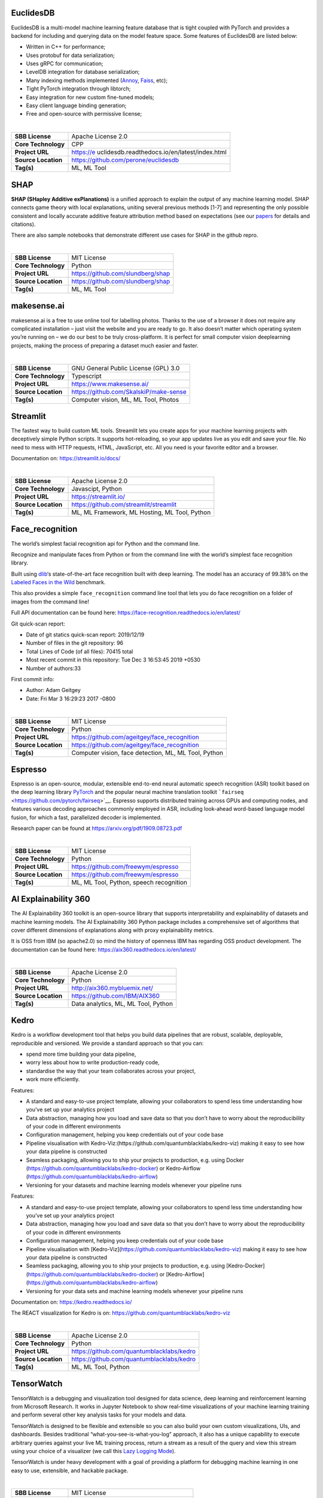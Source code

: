 EuclidesDB
----------

EuclidesDB is a multi-model machine learning feature database that is
tight coupled with PyTorch and provides a backend for including and
querying data on the model feature space. Some features of EuclidesDB
are listed below:

-  Written in C++ for performance;
-  Uses protobuf for data serialization;
-  Uses gRPC for communication;
-  LevelDB integration for database serialization;
-  Many indexing methods implemented
   (`Annoy <https://github.com/spotify/annoy>`__,
   `Faiss <https://github.com/facebookresearch/faiss>`__, etc);
-  Tight PyTorch integration through libtorch;
-  Easy integration for new custom fine-tuned models;
-  Easy client language binding generation;
-  Free and open-source with permissive license;

| 

+---------------------+-----------------------------------------------+
| **SBB License**     | Apache License 2.0                            |
+---------------------+-----------------------------------------------+
| **Core Technology** | CPP                                           |
+---------------------+-----------------------------------------------+
| **Project URL**     | https://e                                     |
|                     | uclidesdb.readthedocs.io/en/latest/index.html |
+---------------------+-----------------------------------------------+
| **Source Location** | https://github.com/perone/euclidesdb          |
+---------------------+-----------------------------------------------+
| **Tag(s)**          | ML, ML Tool                                   |
+---------------------+-----------------------------------------------+

SHAP
----

**SHAP (SHapley Additive exPlanations)** is a unified approach to
explain the output of any machine learning model. SHAP connects game
theory with local explanations, uniting several previous methods [1-7]
and representing the only possible consistent and locally accurate
additive feature attribution method based on expectations (see our
`papers <https://github.com/slundberg/shap#citations>`__ for details and
citations).

There are also sample notebooks that demonstrate different use cases for
SHAP in the github repro.

| 

=================== =================================
**SBB License**     MIT License
**Core Technology** Python
**Project URL**     https://github.com/slundberg/shap
**Source Location** https://github.com/slundberg/shap
**Tag(s)**          ML, ML Tool
=================== =================================

makesense.ai
------------

makesense.ai is a free to use online tool for labelling photos. Thanks
to the use of a browser it does not require any complicated installation
– just visit the website and you are ready to go. It also doesn’t matter
which operating system you’re running on – we do our best to be truly
cross-platform. It is perfect for small computer vision deeplearning
projects, making the process of preparing a dataset much easier and
faster.

| 

=================== ======================================
**SBB License**     GNU General Public License (GPL) 3.0
**Core Technology** Typescript
**Project URL**     https://www.makesense.ai/
**Source Location** https://github.com/SkalskiP/make-sense
**Tag(s)**          Computer vision, ML, ML Tool, Photos
=================== ======================================

Streamlit
---------

The fastest way to build custom ML tools. Streamlit lets you create apps
for your machine learning projects with deceptively simple Python
scripts. It supports hot-reloading, so your app updates live as you edit
and save your file. No need to mess with HTTP requests, HTML,
JavaScript, etc. All you need is your favorite editor and a browser.

Documentation on: https://streamlit.io/docs/

| 

=================== =============================================
**SBB License**     Apache License 2.0
**Core Technology** Javascipt, Python
**Project URL**     https://streamlit.io/
**Source Location** https://github.com/streamlit/streamlit
**Tag(s)**          ML, ML Framework, ML Hosting, ML Tool, Python
=================== =============================================

Face_recognition
----------------

The world’s simplest facial recognition api for Python and the command
line.

Recognize and manipulate faces from Python or from the command line with
the world’s simplest face recognition library.

Built using `dlib <http://dlib.net/>`__\ ‘s state-of-the-art face
recognition built with deep learning. The model has an accuracy of
99.38% on the `Labeled Faces in the
Wild <http://vis-www.cs.umass.edu/lfw/>`__ benchmark.

This also provides a simple ``face_recognition`` command line tool that
lets you do face recognition on a folder of images from the command
line!

Full API documentation can be found here:
https://face-recognition.readthedocs.io/en/latest/

Git quick-scan report:

-  Date of git statics quick-scan report: 2019/12/19
-  Number of files in the git repository: 96
-  Total Lines of Code (of all files): 70415 total
-  Most recent commit in this repository: Tue Dec 3 16:53:45 2019 +0530
-  Number of authors:33

First commit info:

-  Author: Adam Geitgey
-  Date: Fri Mar 3 16:29:23 2017 -0800

| 

=================== ====================================================
**SBB License**     MIT License
**Core Technology** Python
**Project URL**     https://github.com/ageitgey/face_recognition
**Source Location** https://github.com/ageitgey/face_recognition
**Tag(s)**          Computer vision, face detection, ML, ML Tool, Python
=================== ====================================================

Espresso
--------

Espresso is an open-source, modular, extensible end-to-end neural
automatic speech recognition (ASR) toolkit based on the deep learning
library `PyTorch <https://github.com/pytorch/pytorch>`__ and the popular
neural machine translation toolkit
```fairseq`` <https://github.com/pytorch/fairseq>`__. Espresso supports
distributed training across GPUs and computing nodes, and features
various decoding approaches commonly employed in ASR, including
look-ahead word-based language model fusion, for which a fast,
parallelized decoder is implemented.

Research paper can be found at https://arxiv.org/pdf/1909.08723.pdf

| 

=================== =======================================
**SBB License**     MIT License
**Core Technology** Python
**Project URL**     https://github.com/freewym/espresso
**Source Location** https://github.com/freewym/espresso
**Tag(s)**          ML, ML Tool, Python, speech recognition
=================== =======================================

AI Explainability 360
---------------------

The AI Explainability 360 toolkit is an open-source library that
supports interpretability and explainability of datasets and machine
learning models. The AI Explainability 360 Python package includes a
comprehensive set of algorithms that cover different dimensions of
explanations along with proxy explainability metrics.

It is OSS from IBM (so apache2.0) so mind the history of openness IBM
has regarding OSS product development. The documentation can be found
here: https://aix360.readthedocs.io/en/latest/

| 

=================== ===================================
**SBB License**     Apache License 2.0
**Core Technology** Python
**Project URL**     http://aix360.mybluemix.net/
**Source Location** https://github.com/IBM/AIX360
**Tag(s)**          Data analytics, ML, ML Tool, Python
=================== ===================================

Kedro
-----

Kedro is a workflow development tool that helps you build data pipelines
that are robust, scalable, deployable, reproducible and versioned. We
provide a standard approach so that you can:

-  spend more time building your data pipeline,
-  worry less about how to write production-ready code,
-  standardise the way that your team collaborates across your project,
-  work more efficiently.

Features:

-  A standard and easy-to-use project template, allowing your
   collaborators to spend less time understanding how you’ve set up your
   analytics project
-  Data abstraction, managing how you load and save data so that you
   don’t have to worry about the reproducibility of your code in
   different environments
-  Configuration management, helping you keep credentials out of your
   code base
-  Pipeline visualisation with
   Kedro-Viz:(https://github.com/quantumblacklabs/kedro-viz) making it
   easy to see how your data pipeline is constructed
-  Seamless packaging, allowing you to ship your projects to production,
   e.g. using Docker (https://github.com/quantumblacklabs/kedro-docker)
   or Kedro-Airflow (https://github.com/quantumblacklabs/kedro-airflow)
-  Versioning for your datasets and machine learning models whenever
   your pipeline runs

Features:

-  A standard and easy-to-use project template, allowing your
   collaborators to spend less time understanding how you’ve set up your
   analytics project
-  Data abstraction, managing how you load and save data so that you
   don’t have to worry about the reproducibility of your code in
   different environments
-  Configuration management, helping you keep credentials out of your
   code base
-  Pipeline visualisation with
   [Kedro-Viz](https://github.com/quantumblacklabs/kedro-viz) making it
   easy to see how your data pipeline is constructed
-  Seamless packaging, allowing you to ship your projects to production,
   e.g. using
   [Kedro-Docker](https://github.com/quantumblacklabs/kedro-docker) or
   [Kedro-Airflow](https://github.com/quantumblacklabs/kedro-airflow)
-  Versioning for your data sets and machine learning models whenever
   your pipeline runs

Documentation on: https://kedro.readthedocs.io/

The REACT visualization for Kedro is on:
`https://github.com/quantumblacklabs/kedro-viz <http://%20https://github.com/quantumblacklabs/kedro-viz%20>`__

| 

=================== =========================================
**SBB License**     Apache License 2.0
**Core Technology** Python
**Project URL**     https://github.com/quantumblacklabs/kedro
**Source Location** https://github.com/quantumblacklabs/kedro
**Tag(s)**          ML, ML Tool, Python
=================== =========================================

TensorWatch
-----------

TensorWatch is a debugging and visualization tool designed for data
science, deep learning and reinforcement learning from Microsoft
Research. It works in Jupyter Notebook to show real-time visualizations
of your machine learning training and perform several other key analysis
tasks for your models and data.

TensorWatch is designed to be flexible and extensible so you can also
build your own custom visualizations, UIs, and dashboards. Besides
traditional “what-you-see-is-what-you-log” approach, it also has a
unique capability to execute arbitrary queries against your live ML
training process, return a stream as a result of the query and view this
stream using your choice of a visualizer (we call this `Lazy Logging
Mode <https://github.com/microsoft/tensorwatch#lazy-logging-mode%5D>`__).

TensorWatch is under heavy development with a goal of providing a
platform for debugging machine learning in one easy to use, extensible,
and hackable package.

| 

=================== ========================================
**SBB License**     MIT License
**Core Technology** Python
**Project URL**     https://github.com/microsoft/tensorwatch
**Source Location** https://github.com/microsoft/tensorwatch
**Tag(s)**          ML, ML Tool
=================== ========================================

Data Science Version Control (DVC)
----------------------------------

**Data Science Version Control** or **DVC** is an **open-source** tool
for data science and machine learning projects. With a simple and
flexible Git-like architecture and interface it helps data scientists:

#. manage **machine learning models** – versioning, including data sets
   and transformations (scripts) that were used to generate models;
#. make projects **reproducible**;
#. make projects **shareable**;
#. manage experiments with branching and **metrics** tracking;

It aims to replace tools like Excel and Docs that are being commonly
used as a knowledge repo and a ledger for the team, ad-hoc scripts to
track and move deploy different model versions, ad-hoc data file
suffixes and prefixes.

| 

=================== ================================
**SBB License**     Apache License 2.0
**Core Technology** Python
**Project URL**     https://dvc.org/
**Source Location** https://github.com/iterative/dvc
**Tag(s)**          ML, ML Tool, Python
=================== ================================

Ludwig
------

Ludwig is a toolbox built on top of TensorFlow that allows to train and
test deep learning models without the need to write code. Ludwig
provides two main functionalities: training models and using them to
predict. It is based on datatype abstraction, so that the same data
preprocessing and postprocessing will be performed on different datasets
that share data types and the same encoding and decoding models
developed for one task can be reused for different tasks.

All you need to provide is a CSV file containing your data, a list of
columns to use as inputs, and a list of columns to use as outputs,
Ludwig will do the rest. Simple commands can be used to train models
both locally and in a distributed way, and to use them to predict on new
data.

A programmatic API is also available in order to use Ludwig from your
python code. A suite of visualization tools allows you to analyze
models’ training and test performance and to compare them.

Ludwig is built with extensibility principles in mind and is based on
data type abstractions, making it easy to add support for new data types
as well as new model architectures.

It can be used by practitioners to quickly train and test deep learning
models as well as by researchers to obtain strong baselines to compare
against and have an experimentation setting that ensures comparability
by performing standard data preprocessing and visualization.

| 

=================== ==============================
**SBB License**     Apache License 2.0
**Core Technology** Python
**Project URL**     https://uber.github.io/ludwig/
**Source Location** https://github.com/uber/ludwig
**Tag(s)**          ML, ML Tool
=================== ==============================

PySyft
------

| A library for encrypted, privacy preserving deep learning. PySyft is a
  Python library for secure, private Deep Learning. PySyft decouples
  private data from model training, using `Multi-Party Computation
  (MPC) <https://en.wikipedia.org/wiki/Secure_multi-party_computation>`__
  within PyTorch. View the paper on
  `Arxiv <https://arxiv.org/abs/1811.04017>`__.

| 

=================== ===================================
**SBB License**     Apache License 2.0
**Core Technology** Python
**Project URL**     https://github.com/OpenMined/PySyft
**Source Location** https://github.com/OpenMined/PySyft
**Tag(s)**          ML, ML Tool, Python, Security
=================== ===================================

RAPIDS
------

The RAPIDS suite of software libraries gives you the freedom to execute
end-to-end data science and analytics pipelines entirely on GPUs. It
relies on `NVIDIA® CUDA® <https://developer.nvidia.com/cuda-toolkit>`__
primitives for low-level compute optimization, but exposes that GPU
parallelism and high-bandwidth memory speed through user-friendly Python
interfaces.

RAPIDS also focuses on common data preparation tasks for analytics and
data science. This includes a familiar DataFrame API that integrates
with a variety of machine learning algorithms for end-to-end pipeline
accelerations without paying typical serialization costs–. RAPIDS also
includes support for multi-node, multi-GPU deployments, enabling vastly
accelerated processing and training on much larger dataset sizes.

| 

=================== ============================
**SBB License**     Apache License 2.0
**Core Technology** C++
**Project URL**     http://rapids.ai/
**Source Location** https://github.com/rapidsai/
**Tag(s)**          ML, ML Hosting, ML Tool
=================== ============================

What-If Tool
------------

The `What-If Tool <https://pair-code.github.io/what-if-tool>`__ (WIT)
provides an easy-to-use interface for expanding understanding of a
black-box ML model. With the plugin, you can perform inference on a
large set of examples and immediately visualize the results in a variety
of ways. Additionally, examples can be edited manually or
programatically and re-run through the model in order to see the results
of the changes. It contains tooling for investigating model performance
and fairness over subsets of a dataset.

The purpose of the tool is that give people a simple, intuitive, and
powerful way to play with a trained ML model on a set of data through a
visual interface with absolutely no code required.

| 

+---------------------+-----------------------------------------------+
| **SBB License**     | Apache License 2.0                            |
+---------------------+-----------------------------------------------+
| **Core Technology** | Python                                        |
+---------------------+-----------------------------------------------+
| **Project URL**     | https://pair-code.github.io/what-if-tool/     |
+---------------------+-----------------------------------------------+
| **Source Location** | https                                         |
|                     | ://github.com/tensorflow/tensorboard/tree/mas |
|                     | ter/tensorboard/plugins/interactive_inference |
+---------------------+-----------------------------------------------+
| **Tag(s)**          | ML, ML Tool                                   |
+---------------------+-----------------------------------------------+

MLPerf
------

A broad ML benchmark suite for measuring performance of ML software
frameworks, ML hardware accelerators, and ML cloud platforms.

The MLPerf effort aims to build a common set of benchmarks that enables
the machine learning (ML) field to measure system performance for both
training and inference from mobile devices to cloud services. We believe
that a widely accepted benchmark suite will benefit the entire
community, including researchers, developers, builders of machine
learning frameworks, cloud service providers, hardware manufacturers,
application providers, and end users.

| 

=================== ===================================
**SBB License**     MIT License
**Core Technology** Python
**Project URL**     https://mlperf.org/
**Source Location** https://github.com/mlperf/reference
**Tag(s)**          ML, ML Tool, Performance
=================== ===================================

NLP Architect
-------------

NLP Architect is an open-source Python library for exploring the
state-of-the-art deep learning topologies and techniques for natural
language processing and natural language understanding. It is intended
to be a platform for future research and collaboration.

Features:

-  Core NLP models used in many NLP tasks and useful in many NLP
   applications
-  Novel NLU models showcasing novel topologies and techniques
-  Optimized NLP/NLU models showcasing different optimization algorithms
   on neural NLP/NLU models
-  Model-oriented design:

   -  Train and run models from command-line.
   -  API for using models for inference in python.
   -  Procedures to define custom processes for training, inference or
      anything related to processing.
   -  CLI sub-system for running procedures

-  Based on optimized Deep Learning frameworks:

   -  `TensorFlow <https://www.tensorflow.org/>`__
   -  `PyTorch <https://pytorch.org/>`__
   -  `Dynet <https://dynet.readthedocs.io/en/latest/>`__

-  Essential utilities for working with NLP models – Text/String
   pre-processing, IO, data-manipulation, metrics, embeddings.

| 

=================== ===============================================
**SBB License**     Apache License 2.0
**Core Technology** Python
**Project URL**     http://nlp_architect.nervanasys.com/
**Source Location** https://github.com/NervanaSystems/nlp-architect
**Tag(s)**          ML, ML Tool, NLP, Python
=================== ===============================================

Apollo
------

Apollo is a high performance, flexible architecture which accelerates
the development, testing, and deployment of Autonomous Vehicles.

Apollo 2.0 supports vehicles autonomously driving on simple urban roads.
Vehicles are able to cruise on roads safely, avoid collisions with
obstacles, stop at traffic lights, and change lanes if needed to reach
their destination.

Apollo 5.5 enhances the complex urban road autonomous driving
capabilities of previous Apollo releases, by introducing curb-to-curb
driving support. With this new addition, Apollo is now a leap closer to
fully autonomous urban road driving. The car has complete 360-degree
visibility, along with upgraded perception deep learning model and a
brand new prediction model to handle the changing conditions of complex
road and junction scenarios, making the car more secure and aware.

| 

=================== ====================================
**SBB License**     Apache License 2.0
**Core Technology** C++
**Project URL**     http://apollo.auto/
**Source Location** https://github.com/ApolloAuto/apollo
**Tag(s)**          ML, ML Tool
=================== ====================================

ModelDB
-------

A system to manage machine learning models.

ModelDB is an end-to-end system to manage machine learning models. It
ingests models and associated metadata as models are being trained,
stores model data in a structured format, and surfaces it through a
web-frontend for rich querying. ModelDB can be used with any ML
environment via the ModelDB Light API. ModelDB native clients can be
used for advanced support in spark.ml and scikit-learn.

The ModelDB frontend provides rich summaries and graphs showing model
data. The frontend provides functionality to slice and dice this data
along various attributes (e.g. operations like filter by hyperparameter,
group by datasets) and to build custom charts showing model performance.

| 

=================== =================================
**SBB License**     MIT License
**Core Technology** Python, Javascript
**Project URL**     https://mitdbg.github.io/modeldb/
**Source Location** https://github.com/mitdbg/modeldb
**Tag(s)**          Administration, ML, ML Tool
=================== =================================

Netron
------

Netron is a viewer for neural network, deep learning and machine
learning models.

Netron supports `ONNX <http://onnx.ai>`__ (``.onnx``, ``.pb``), Keras
(``.h5``, ``.keras``), CoreML (``.mlmodel``) and TensorFlow Lite
(``.tflite``). Netron has experimental support for Caffe
(``.caffemodel``), Caffe2 (``predict_net.pb``), MXNet
(``-symbol.json``), TensorFlow.js (``model.json``, ``.pb``) and
TensorFlow (``.pb``, ``.meta``).

| 

=================== ====================================
**SBB License**     GNU General Public License (GPL) 2.0
**Core Technology** Python, Javascript
**Project URL**     https://www.lutzroeder.com/ai/
**Source Location** https://github.com/lutzroeder/Netron
**Tag(s)**          Data viewer, ML, ML Tool
=================== ====================================

MLflow
------

MLflow offers a way to simplify ML development by making it easy to
track, reproduce, manage, and deploy models. MLflow (currently in alpha)
is an open source platform designed to manage the entire machine
learning lifecycle and work with any machine learning library. It
offers:

-  Record and query experiments: code, data, config, results
-  Packaging format for reproducible runs on any platform
-  General format for sending models to diverse deploy tools

| 

=================== ================================
**SBB License**     Apache License 2.0
**Core Technology** Python
**Project URL**     https://mlflow.org/
**Source Location** https://github.com/mlflow/mlflow
**Tag(s)**          ML, ML Tool, Python
=================== ================================

Skater
------

Skater is a python package for model agnostic interpretation of
predictive models. With Skater, you can unpack the internal mechanics of
arbitrary models; as long as you can obtain inputs, and use a function
to obtain outputs, you can use Skater to learn about the models internal
decision policies.

The project was started as a research idea to find ways to enable better
interpretability(preferably human interpretability) to predictive “black
boxes” both for researchers and practioners.

Documentation at: https://datascienceinc.github.io/Skater/overview.html

| 

=================== ==================================================
**SBB License**     MIT License
**Core Technology** Python
**Project URL**     https://www.datascience.com/resources/tools/skater
**Source Location** https://github.com/datascienceinc/Skater
**Tag(s)**          ML, ML Tool
=================== ==================================================

OpenML
------

OpenML is an on-line machine learning platform for sharing and
organizing data, machine learning algorithms and experiments. It claims
to be designed to create a frictionless, networked ecosystem, so that
you can readily integrate into your existing
processes/code/environments. It also allows people from all over the
world to collaborate and build directly on each other’s latest ideas,
data and results, irrespective of the tools and infrastructure they
happen to use. So nice ideas to build an open science movement. The
people behind OpemML are mostly (data)scientist. So using this product
for real world business use cases will take some extra effort.

Altrhough OpenML is exposed as an foundation based on openness, a quick
inspection learned that the OpenML platform  is not as open as you want.
Also the OSS software is not created to be run on premise. So be aware
when doing large (time) investments into this OpenML platform.

| 

=================== ==================================================
**SBB License**     BSD License 2.0 (3-clause, New or Revised) License
**Core Technology** Java
**Project URL**     https://openml.org
**Source Location** https://github.com/openml/OpenML
**Tag(s)**          ML, ML Tool
=================== ==================================================

ONNX
----

ONNX provides an open source format for AI models. It defines an
extensible computation graph model, as well as definitions of built-in
operators and standard data types. Initially we focus on the
capabilities needed for inferencing (evaluation).

Open Neural Network Exchange (ONNX) is an open standard format for
representing machine learning models. ONNX is supported by a community
of partners who have implemented it in many frameworks and tools.

Caffe2, PyTorch, Microsoft Cognitive Toolkit, Apache MXNet and other
tools are developing ONNX support. Enabling interoperability between
different frameworks and streamlining the path from research to
production will increase the speed of innovation in the AI community. We
are an early stage and we invite the community to submit feedback and
help us further evolve ONNX.

Companies behind ONNX are AWS, Facebook and Microsoft Corporation and
more.

| 

=================== ============================
**SBB License**     MIT License
**Core Technology** Python
**Project URL**     http://onnx.ai/
**Source Location** https://github.com/onnx/onnx
**Tag(s)**          ML, ML Tool
=================== ============================

VisualDL
--------

VisualDL is an open-source cross-framework web dashboard that richly
visualizes the performance and data flowing through your neural network
training. VisualDL is a deep learning visualization tool that can help
design deep learning jobs. It includes features such as scalar,
parameter distribution, model structure and image visualization.

| 

=================== ========================================
**SBB License**     Apache License 2.0
**Core Technology** C++
**Project URL**     http://visualdl.paddlepaddle.org/
**Source Location** https://github.com/PaddlePaddle/VisualDL
**Tag(s)**          ML, ML Tool
=================== ========================================

Orange
------

Orange is a comprehensive, component-based software suite for machine
learning and data mining, developed at Bioinformatics Laboratory.

Orange is available by default on Anaconda Navigator dashboard.
`Orange <http://orange.biolab.si/>`__ is a component-based data mining
software. It includes a range of data visualization, exploration,
preprocessing and modeling techniques. It can be used through a nice and
intuitive user interface or, for more advanced users, as a module for
the Python programming language.

One of the nice features is the option for visual programming. Can you
do visual interactive data exploration for rapid qualitative analysis
with clean visualizations. The graphic user interface allows you to
focus on exploratory data analysis instead of coding, while clever
defaults make fast prototyping of a data analysis workflow extremely
easy.

 

 

| 

=================== =======================================
**SBB License**     GNU General Public License (GPL) 3.0
**Core Technology** 
**Project URL**     https://orange.biolab.si/
**Source Location** https://github.com/biolab/orange3
**Tag(s)**          Data Visualization, ML, ML Tool, Python
=================== =======================================

Fabrik
------

Fabrik is an online collaborative platform to build, visualize and train
deep learning models via a simple drag-and-drop interface. It allows
researchers to collaboratively develop and debug models using a web GUI
that supports importing, editing and exporting networks written in
widely popular frameworks like Caffe, Keras, and TensorFlow.

| 

=================== ====================================
**SBB License**     GNU General Public License (GPL) 3.0
**Core Technology** Javascript, Python
**Project URL**     http://fabrik.cloudcv.org/
**Source Location** https://github.com/Cloud-CV/Fabrik
**Tag(s)**          Data Visualization, ML, ML Tool
=================== ====================================

Snorkel
-------

Snorkel is a system for rapidly **creating, modeling, and managing
training data**, currently focused on accelerating the development of
*structured or “dark” data extraction applications* for domains in which
large labeled training sets are not available or easy to obtain.

| 

=================== =======================================
**SBB License**     Apache License 2.0
**Core Technology** Python
**Project URL**     https://www.snorkel.org/
**Source Location** https://github.com/HazyResearch/snorkel
**Tag(s)**          ML, ML Tool
=================== =======================================
